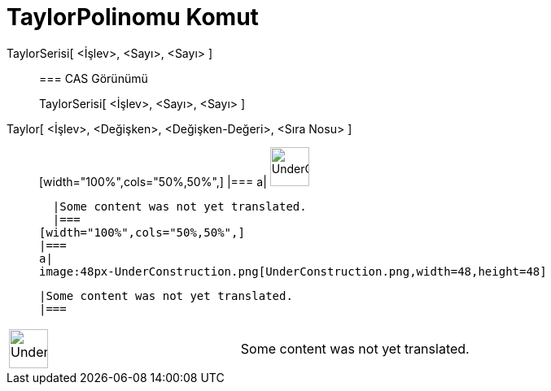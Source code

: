 = TaylorPolinomu Komut
:page-en: commands/TaylorPolynomial
ifdef::env-github[:imagesdir: /tr/modules/ROOT/assets/images]

TaylorSerisi[ <İşlev>, <Sayı>, <Sayı> ]::
  === CAS Görünümü
  TaylorSerisi[ <İşlev>, <Sayı>, <Sayı> ];;
    Taylor[ <İşlev>, <Değişken>, <Değişken-Değeri>, <Sıra Nosu> ]::
      [width="100%",cols="50%,50%",]
    |===
    a|
    image:48px-UnderConstruction.png[UnderConstruction.png,width=48,height=48]

    |Some content was not yet translated.
    |===
  [width="100%",cols="50%,50%",]
  |===
  a|
  image:48px-UnderConstruction.png[UnderConstruction.png,width=48,height=48]

  |Some content was not yet translated.
  |===

[width="100%",cols="50%,50%",]
|===
a|
image:48px-UnderConstruction.png[UnderConstruction.png,width=48,height=48]

|Some content was not yet translated.
|===
